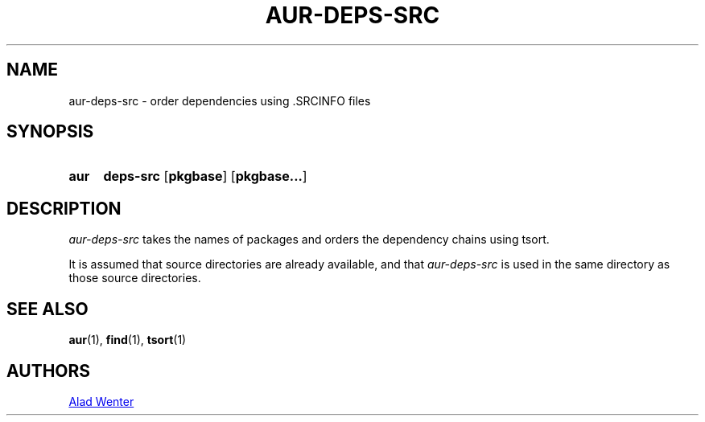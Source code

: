 .TH AUR-DEPS-SRC 1 2018-02-01 AURUTILS
.SH NAME
aur-deps-src \- order dependencies using .SRCINFO files

.SH SYNOPSIS
.SY aur
.B deps-src
.OP pkgbase
.OP pkgbase...
.YS

.SH DESCRIPTION
\fIaur-deps-src\fR takes the names of packages and orders the dependency chains
using tsort.

It is assumed that source directories are already available, and that
\fIaur-deps-src\fR is used in the same directory as those source directories.

.SH SEE ALSO
.BR aur (1),
.BR find (1),
.BR tsort (1)

.SH AUTHORS
.MT https://github.com/AladW
Alad Wenter
.ME

.\" vim: set textwidth=72:
